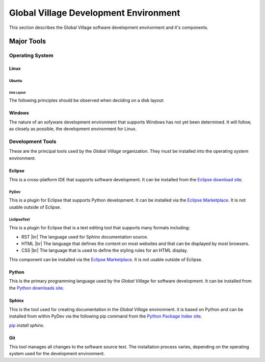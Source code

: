 ######################################
Global Village Development Environment
######################################

This section describes the Global Village software development environment and
it's components.

.. ref _software-prerequisites:

***********
Major Tools
***********

Operating System
================

Linux
-----

Ubuntu
^^^^^^

Disk Layout
"""""""""""

The following principles should be observed when deciding on a disk layout:

Windows
-------

The nature of an sofyware development environment that supports Windows has not
yet been determined. It will follow, as closely as possible, the development
environment for Linux.

Development Tools
=================

These are the principal tools used by the *Global Village* organization. They
must be installed into the operating system environment.

Eclipse
-------

This is a cross-platform IDE that supports software development. It can be
installed from the
`Eclipse download site <https://www.eclipse.org/downloads/>`_.

PyDev
^^^^^

This is a plugin for Eclipse that supports Python development. It can be
installed via the `Eclipse Marketplace <https://marketplace.eclipse.org/>`_. It
is not usable outside of Eclipse.

LiclipseText
^^^^^^^^^^^^

This is a plugin for Eclipse that is a text editing tool that supports many
formats including:

* RST |br| 
  The language used for Sphinx documentation source.
* HTML |br| 
  The language that defines the content on most websites and that can be
  displayed by most browsers.
* CSS |br| 
  The language that is used to define the styling rules for an HTML display.

This component can be installed via the
`Eclipse Marketplace <https://marketplace.eclipse.org/>`_. It is not usable
outside of Eclipse.

Python
------

This is the primary programming language used by the *Global Village* for
software development. It can be installed from the
`Python downloads site <https://www.python.org/downloads/>`_.

Sphinx
------

This is the tool used for creating documentation in the *Global Village*
environment. it is based on Python and can be installed from within PyDev via
the following pip command from the
`Python Package Index site <https://pypi.org/>`_.

`pip <https://pypi.org/project/pip/>`_ `install sphinx`.

Git
---

This tool manages all changes to the software source text. The installation
process varies, depending on the operating system used for the development
environment.
